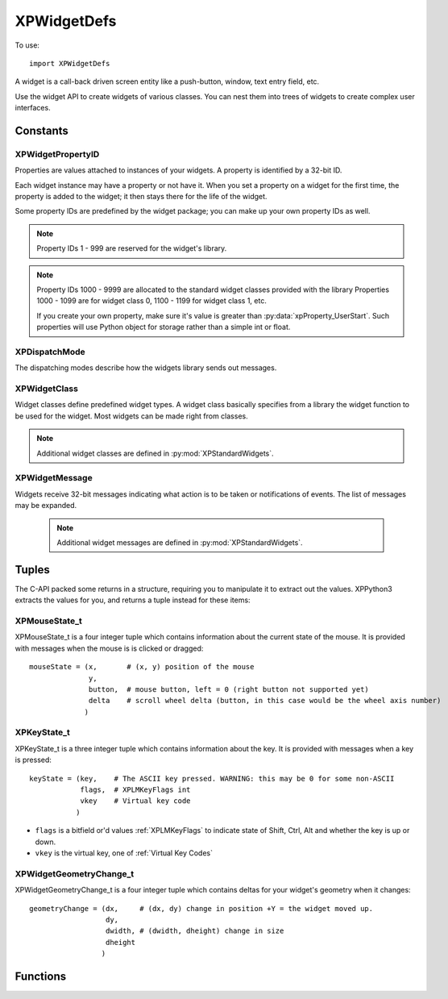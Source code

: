 XPWidgetDefs
============
.. py:module:: XPWidgetDefs

To use::

  import XPWidgetDefs


A widget is a call-back driven screen entity like a push-button, window,
text entry field, etc.

Use the widget API to create widgets of various classes. You can nest them
into trees of widgets to create complex user interfaces.


Constants
---------
.. _XPWidgetPropertyID:

XPWidgetPropertyID
******************

Properties are values attached to instances of your widgets. A property is
identified by a 32-bit ID.

Each widget instance may have a property or not have it. When you set a
property on a widget for the first time, the property is added to the
widget; it then stays there for the life of the widget.

Some property IDs are predefined by the widget package; you can make up
your own property IDs as well.

 .. py:data:: xpProperty_Refcon

  A window's refcon is an opaque value used by client code to find other data
  based on it.

 .. py:data:: xpProperty_Dragging
    xpProperty_DragXOff
    xpProperty_DragYOff

   These properties are used by the utlities to implement dragging.

 .. py:data:: xpProperty_Hilited

  Is the widget hilited?  (For widgets that support this kind of thing.)

 .. py:data:: xpProperty_Object

   Is there a C++ object attached to this widget?

 .. py:data:: xpProperty_Clip

  If this property is 1, the widget package will use OpenGL to restrict
  drawing to the Wiget's exposed rectangle.

 .. py:data:: xpProperty_Enabled

  Is this widget enabled (for those that have a disabled state too)?

 .. py:data:: xpProperty_UserStart

  Minimum value for a user-defined property

.. note:: Property IDs 1 - 999 are reserved for the widget's library.
.. note:: Property IDs 1000 - 9999 are allocated to the standard widget classes
  provided with the library Properties 1000 - 1099 are for widget class 0,
  1100 - 1199 for widget class 1, etc.

  If you create your own property, make sure it's value is greater than :py:data:`xpProperty_UserStart`.
  Such properties will use Python object for storage rather than a simple int or float.



.. _XPDispatchMode:

XPDispatchMode
**************

The dispatching modes describe how the widgets library sends out messages.

 .. py:data:: xpMode_Direct

  The message will only be sent to the target widget.

 .. py:data:: xpMode_UpChain

  The message is sent to the target widget, then up the chain of parents
  until the message is handled or a parentless widget is reached.

 .. py:data:: xpMode_Recursive

  The message is sent to the target widget and then all of its children
  recursively depth-first.

 .. py:data:: xpMode_DirectAllCallbacks

   The message is sent just to the target, but goes to every callback, even if
   it is handled.

 .. py:data:: xpMode_Once

  The message is only sent to the very first handler even if it is not
  accepted. (This is really only useful for some internal Widget Lib
  functions.


.. _XPWidgetClass:

XPWidgetClass
*************

Widget classes define predefined widget types. A widget class basically
specifies from a library the widget function to be used for the widget.
Most widgets can be made right from classes.

 .. py:data:: xpWidgetClass_None

.. note:: Additional widget classes are defined in :py:mod:`XPStandardWidgets`.

.. _XPWidgetMessage:

XPWidgetMessage
***************

Widgets receive 32-bit messages indicating what action is to be taken or
notifications of events. The list of messages may be expanded.

 .. note:: Additional widget messages are defined in :py:mod:`XPStandardWidgets`.

 .. py:data:: xpMsg_None

  No message, should not be sent.

 .. py:data:: xpMsg_Create

  The create message is sent once per widget that is created with your widget
  function and once for any widget that has your widget function attached.   

  .. table::
     :align: left

     =========== =========================== ===============
     Dispatching Param1                      Param2
     =========== =========================== ===============
     Direct      1= you are being added as a N/A
                 subclass, 0 if the widget
                 is first being created.
     =========== =========================== ===============

 .. py:data:: xpMsg_Destroy

  The destroy message is sent once for each message that is destroyed that   
  has your widget function.                                                  

  .. table::
     :align: left

     =========== =========================== ===============
     Dispatching Param1                      Param2
     =========== =========================== ===============
     Direct for  1= you are being deleted by N/A
     all         a recursive delete to the
                 parent, 0 for explicit
                 deletion.
     =========== =========================== ===============

 .. py:data:: xpMsg_Paint

  The paint message is sent to your widget to draw itself. The paint message 
  is the bare-bones message; in response you must draw yourself, draw your   
  children, set up clipping and culling, check for visibility, etc. If you   
  don't want to do all of this, ignore the paint message and a :py:data:`xpMsg_Paint`
  (see below) will be sent to you.                                           
                                                                              
  .. table::
     :align: left

     =========== =========================== ===============
     Dispatching Param1                      Param2
     =========== =========================== ===============
     Direct      N/A                         N/A
     =========== =========================== ===============

 .. py:data:: xpMsg_Draw

  The draw message is sent to your widget when it is time to draw yourself.  
  OpenGL will be set up to draw in 2-d global screen coordinates, but you    
  should use the XPLM to set up OpenGL state.                                
                                                                              
  .. table::
     :align: left

     =========== =========================== ===============
     Dispatching Param1                      Param2
     =========== =========================== ===============
     Direct      N/A                         N/A
     =========== =========================== ===============

 .. py:data:: xpMsg_KeyPress

  The key press message is sent once per key that is pressed. The first      
  parameter is the type of key code (integer or char) and the second is the  
  code itself.
                                                                             
  .. note:: Handling this message 'consumes' the keystroke; not handling it passes it  
      to your parent widget.                                                     
                                                                              
  .. table::
     :align: left

     =========== =========================== ===============
     Dispatching Param1                      Param2
     =========== =========================== ===============
     Up Chain    :ref:`XPKeyState_t` tuple   key code
     =========== =========================== ===============

 .. py:data:: xpMsg_KeyTakeFocus

  Keyboard focus is being given to you.
                                                                              
  .. note:: Handling this message accepts focus; not handling refuses focus.         
                                                                              
  .. table::
     :align: left

     =========== =========================== ===============
     Dispatching Param1                      Param2
     =========== =========================== ===============
     Direct      1= a child of yours gave up N/A
                 focus to you. 0= someone
                 set focus to you
                 explicitly.
     =========== =========================== ===============

 .. py:data:: xpMsg_KeyLoseFocus

  Keyboard focus is being taken away from you. The first parameter will be   
  one if you are losing focus because another widget is taking it, or 0 if   
  someone called the API to make you lose focus explicitly.                  
                                                                             
  .. table::
     :align: left

     =========== =========================== ===============
     Dispatching Param1                      Param2
     =========== =========================== ===============
     Direct      1= if focus is being taken  N/A
                 by another widget.
                 0= code requested to remove
                 focus.
     =========== =========================== ===============

 .. py:data:: xpMsg_MouseDown

  You receive one mousedown event per click with a mouse-state structure     
  pointed to by parameter 1, by accepting this you eat the click, otherwise  
  your parent gets it. You will not receive drag and mouse up messages if you
  do not accept the down message.                                            
                                                                              
  .. note::
    Handling this message consumes the mouse click, not handling it passes it  
    to the next widget. You can act 'transparent' as a window by never handling
    moues clicks to certain areas.                                             
                                                                              
  Dispatching: Up chain BUT: Technically this is direct dispatched, but the 
  widgets library will shop it to each widget until one consumes the click,  
  making it effectively "up chain".                                          
                                                                              
  .. table::
     :align: left

     =========== =========================== ===============
     Dispatching Param1                      Param2
     =========== =========================== ===============
     Up chain    :ref:`XPMouseState_t`       N/A
                 tuple.
     =========== =========================== ===============

 .. py:data:: xpMsg_MouseDrag

  You receive a series of mouse drag messages (typically one per frame in the
  sim) as the mouse is moved once you have accepted a mouse down message.    
  Parameter one points to a mouse-state structure describing the mouse       
  location. You will continue to receive these until the mouse button is     
  released. You may receive multiple mouse state messages with the same mouse
  position. You will receive mouse drag events even if the mouse is dragged  
  out of your current or original bounds at the time of the mouse down.      
                                                                              
  .. table::
     :align: left

     =========== =========================== ===============
     Dispatching Param1                      Param2
     =========== =========================== ===============
     Direct      :ref:`XPMouseState_t`       N/A
                 tuple.
     =========== =========================== ===============

 .. py:data:: xpMsg_MouseUp

  The mouseup event is sent once when the mouse button is released after a   
  drag or click. You only receive this message if you accept the mouseDown   
  message. Parameter one points to a mouse state structure.                  
                                                                              
  .. table::
     :align: left

     =========== =========================== ===============
     Dispatching Param1                      Param2
     =========== =========================== ===============
     Direct      :ref:`XPMouseState_t`       N/A
                 tuple.
     =========== =========================== ===============

 .. py:data:: xpMsg_Reshape

  Your geometry or a child's geometry is being changed.                      

  .. table::
     :align: left

     =========== =========================== ===============================
     Dispatching Param1                      Param2
     =========== =========================== ===============================
     Up-chain    WidgetID of original        :ref:`XPwidgetGeometryChange_t`
                 reshaped target.            tuple.
     =========== =========================== ===============================

 .. py:data:: xpMsg_ExposedChanged

  Your exposed area has changed.                                             
                                                                              
  .. table::
     :align: left

     =========== =========================== ===============
     Dispatching Param1                      Param2
     =========== =========================== ===============
     Direct      N/A                         N/A
     =========== =========================== ===============

 .. py:data:: xpMsg_AcceptChild

  A child has been added to you. The child's ID is passed in parameter one.  

  .. table::
     :align: left

     =========== =========================== ===============
     Dispatching Param1                      Param2
     =========== =========================== ===============
     Direct      Widget ID of child being    N/A
                 added.
     =========== =========================== ===============

 .. py:data:: xpMsg_LoseChild

  A child has been removed from to you. The child's ID is passed in parameter
  one.                                                                       

  .. table::
     :align: left

     =========== =========================== ===============
     Dispatching Param1                      Param2
     =========== =========================== ===============
     Direct      Widget ID of child being    N/A
                 removed.
     =========== =========================== ===============

 .. py:data:: xpMsg_AcceptParent

  You now have a new parent, or have no parent. The parent's ID is passed in,
  or 0 for no parent.                                                        
                                                                              
  .. table::
     :align: left

     =========== =========================== ===============
     Dispatching Param1                      Param2
     =========== =========================== ===============
     Direct      Widget ID of your parent,   N/A
                 0 if no parent.
     =========== =========================== ===============

 .. py:data:: xpMsg_Shown

  You or a child has been shown. Note that this does not include you being   
  shown because your parent was shown, you were put in a new parent, your    
  root was shown, etc.                                                       
                                                                              
  Dispatching: Up chain                                                      
                                                                              
  Param 1: The widget ID of the shown widget.                                

  .. table::
     :align: left

     =========== =========================== ===============
     Dispatching Param1                      Param2
     =========== =========================== ===============
     Up-chain    WidgetID of shown widget.   N/A
     =========== =========================== ===============

 .. py:data:: xpMsg_Hidden

  You have been hidden. See limitations as with :py:data:`xpMsg_Shown` above.                               

  .. table::
     :align: left

     =========== =========================== ===============
     Dispatching Param1                      Param2
     =========== =========================== ===============
     Up-chain    WidgetID of hidden widget.  N/A
     =========== =========================== ===============

 .. py:data:: xpMsg_DescriptorChanged

  Your descriptor has changed.                                               

  .. table::
     :align: left

     =========== =========================== ===============
     Dispatching Param1                      Param2
     =========== =========================== ===============
     Direct      N/A                         N/A
     =========== =========================== ===============

 .. py:data:: xpMsg_PropertyChanged

  A property has changed. Param 1 contains the property ID.                  

  .. table::
     :align: left

     =========== =========================== ===============
     Dispatching Param1                      Param2
     =========== =========================== ===============
     Direct      :ref:`XPWidgetPropertyID`   New property
                 being changed.              value.
     =========== =========================== ===============

 .. py:data:: xpMsg_MouseWheel

  The mouse wheel has moved.                                                 
                                                                              
  .. note:: Handling this message 'consumes' the wheel event; not handling it passes it  
      to your parent widget.                                                     

  .. table::
     :align: left

     =========== =========================== ===============
     Dispatching Param1                      Param2
     =========== =========================== ===============
     Up-chain    :ref:`XPMouseState_t`       N/A
                 tuple.
     =========== =========================== ===============

 .. py:data:: xpMsg_CursorAdjust

  The cursor is over your widget. If you consume this message, change the    
  XPLMCursorStatus value to indicate the desired result, with the same rules 
  as in with :py:func:`XPLMDisplay.XPLMHandleCursor_f` callback used with windows.
                                                                              
  .. note:: Handling this message 'consumes' the message.

  .. table::
     :align: left

     =========== =========================== =======================
     Dispatching Param1                      Param2
     =========== =========================== =======================
     Up-chain    :ref:`XPMouseState_t`       :ref:`XPLMCursorStatus`
                 tuple.                      Set this to cursor   
                                             result you desire.
     =========== =========================== =======================

 .. py:data:: xpMsg_UserStart

  .. table::
     :align: left

     ============= =========================== ===============
     Dispatching   Param1                      Param2
     ============= =========================== ===============
     User Provided User Provided               User Provided
     ============= =========================== ===============

Tuples
------

The C-API packed some returns in a structure, requiring you
to manipulate it to extract out the values. XPPython3 extracts the
values for you, and returns a tuple instead for these items:

.. _XPMouseState_t:
 
XPMouseState_t
**************
 
XPMouseState_t is a four integer tuple which contains information about the
current state of the mouse. It is provided with messages when the mouse is
is clicked or dragged::

  mouseState = (x,       # (x, y) position of the mouse
                y,
                button,  # mouse button, left = 0 (right button not supported yet)
                delta    # scroll wheel delta (button, in this case would be the wheel axis number)
               )

.. _XPKeyState_t:
 
XPKeyState_t
************

XPKeyState_t is a three integer tuple which contains information about
the key. It is provided with messages when a key is pressed::
 
  keyState = (key,    # The ASCII key pressed. WARNING: this may be 0 for some non-ASCII
              flags,  # XPLMKeyFlags int
              vkey    # Virtual key code 
             )

* ``flags`` is a bitfield or'd values :ref:`XPLMKeyFlags` to indicate state of Shift, Ctrl, Alt and whether the key is up or down.
* ``vkey`` is the virtual key, one of :ref:`Virtual Key Codes`

.. _XPWidgetGeometryChange_t:
 
XPWidgetGeometryChange_t
************************
 
XPWidgetGeometryChange_t is a four integer tuple which contains deltas for
your widget's geometry when it changes::

  geometryChange = (dx,     # (dx, dy) change in position +Y = the widget moved up.    
                    dy,
                    dwidth, # (dwidth, dheight) change in size
                    dheight
                   )

Functions
---------

.. py:function:: XPWidgetFunc_t(inMessage, inWidget, inParam1, inParam2) -> int:

  :param inMessage: :ref:`XPWidgetMessage` (may be custom)
  :param inWidget: Your WidgetID
  :param inParam1:
  :param inParam2: param1 and param2 are dependent on the particular message sent   
  :return: 1= you have handled the message, 0 otherwise.

  This function defines your custom widget's behavior. It will be called by
  the widgets library to send messages to your widget. The message and widget
  ID are passed in, as well as two ptr-width signed parameters whose meaning
  varies with the message. Return 1 to indicate that you have processed the
  message, 0 to indicate that you have not. For any message that is not
  understood, return 0.

